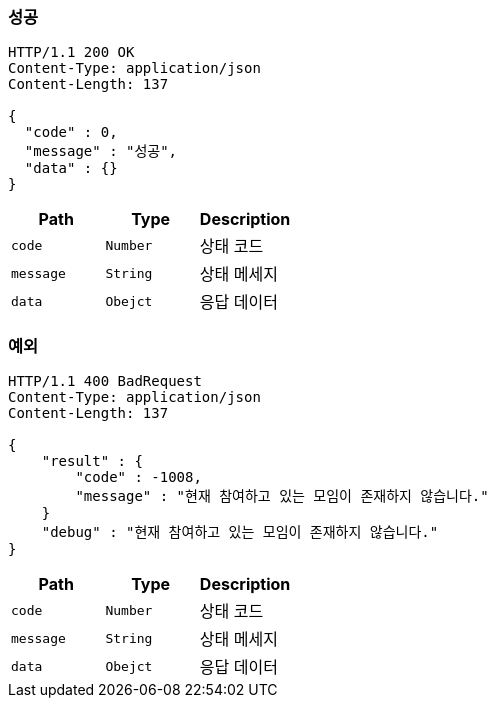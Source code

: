 === 성공

[source,http,options="nowrap"]
----
HTTP/1.1 200 OK
Content-Type: application/json
Content-Length: 137

{
  "code" : 0,
  "message" : "성공",
  "data" : {}
}
----

|===
|Path|Type|Description

|`+code+`
|`+Number+`
|상태 코드

|`+message+`
|`+String+`
|상태 메세지

|`+data+`
|`+Obejct+`
|응답 데이터
|===

=== 예외
[source,http,options="nowrap"]
----
HTTP/1.1 400 BadRequest
Content-Type: application/json
Content-Length: 137

{
    "result" : {
        "code" : -1008,
        "message" : "현재 참여하고 있는 모임이 존재하지 않습니다."
    }
    "debug" : "현재 참여하고 있는 모임이 존재하지 않습니다."
}
----

|===
|Path|Type|Description

|`+code+`
|`+Number+`
|상태 코드

|`+message+`
|`+String+`
|상태 메세지

|`+data+`
|`+Obejct+`
|응답 데이터
|===